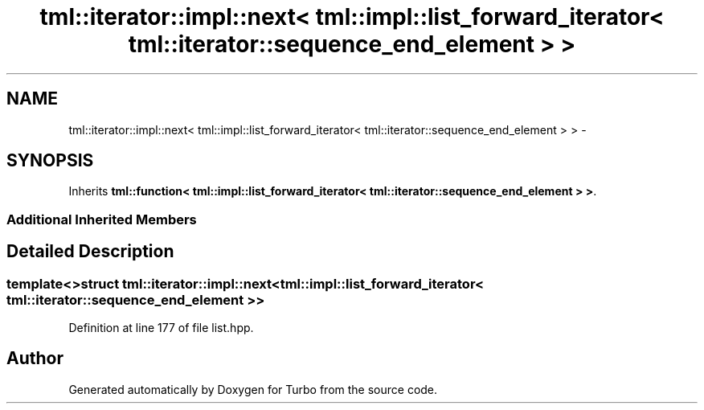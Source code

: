 .TH "tml::iterator::impl::next< tml::impl::list_forward_iterator< tml::iterator::sequence_end_element > >" 3 "Fri Aug 22 2014" "Turbo" \" -*- nroff -*-
.ad l
.nh
.SH NAME
tml::iterator::impl::next< tml::impl::list_forward_iterator< tml::iterator::sequence_end_element > > \- 
.SH SYNOPSIS
.br
.PP
.PP
Inherits \fBtml::function< tml::impl::list_forward_iterator< tml::iterator::sequence_end_element > >\fP\&.
.SS "Additional Inherited Members"
.SH "Detailed Description"
.PP 

.SS "template<>struct tml::iterator::impl::next< tml::impl::list_forward_iterator< tml::iterator::sequence_end_element > >"

.PP
Definition at line 177 of file list\&.hpp\&.

.SH "Author"
.PP 
Generated automatically by Doxygen for Turbo from the source code\&.
